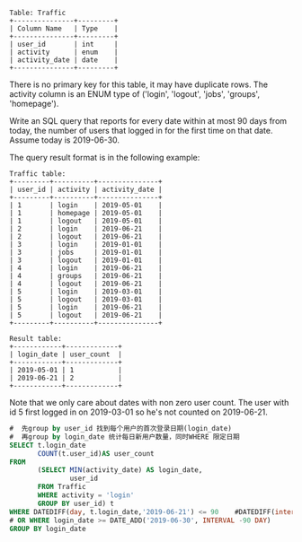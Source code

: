 #+BEGIN_EXAMPLE
Table: Traffic
+---------------+---------+
| Column Name   | Type    |
+---------------+---------+
| user_id       | int     |
| activity      | enum    |
| activity_date | date    |
+---------------+---------+
#+END_EXAMPLE
There is no primary key for this table, it may have duplicate rows.
The activity column is an ENUM type of ('login', 'logout', 'jobs', 'groups', 'homepage').
 

Write an SQL query that reports for every date within at most 90 days from today, the number of users that logged in for the first time on that date. Assume today is 2019-06-30.

The query result format is in the following example:

#+BEGIN_EXAMPLE
Traffic table:
+---------+----------+---------------+
| user_id | activity | activity_date |
+---------+----------+---------------+
| 1       | login    | 2019-05-01    |
| 1       | homepage | 2019-05-01    |
| 1       | logout   | 2019-05-01    |
| 2       | login    | 2019-06-21    |
| 2       | logout   | 2019-06-21    |
| 3       | login    | 2019-01-01    |
| 3       | jobs     | 2019-01-01    |
| 3       | logout   | 2019-01-01    |
| 4       | login    | 2019-06-21    |
| 4       | groups   | 2019-06-21    |
| 4       | logout   | 2019-06-21    |
| 5       | login    | 2019-03-01    |
| 5       | logout   | 2019-03-01    |
| 5       | login    | 2019-06-21    |
| 5       | logout   | 2019-06-21    |
+---------+----------+---------------+

Result table:
+------------+-------------+
| login_date | user_count  |
+------------+-------------+
| 2019-05-01 | 1           |
| 2019-06-21 | 2           |
+------------+-------------+
#+END_EXAMPLE

Note that we only care about dates with non zero user count.
The user with id 5 first logged in on 2019-03-01 so he's not counted on 2019-06-21.


#+BEGIN_SRC SQL
#  先group by user_id 找到每个用户的首次登录日期(login_date)
#  再group by login_date 统计每日新用户数量，同时WHERE 限定日期
SELECT t.login_date
       COUNT(t.user_id)AS user_count
FROM
       (SELECT MIN(activity_date) AS login_date,
               user_id
       FROM Traffic
       WHERE activity = 'login' 
       GROUP BY user_id) t
WHERE DATEDIFF(day, t.login_date,'2019-06-21') <= 90    #DATEDIFF(interval, date1, date2)
# OR WHERE login_date >= DATE_ADD('2019-06-30', INTERVAL -90 DAY)
GROUP BY login_date 

#+END_SRC
